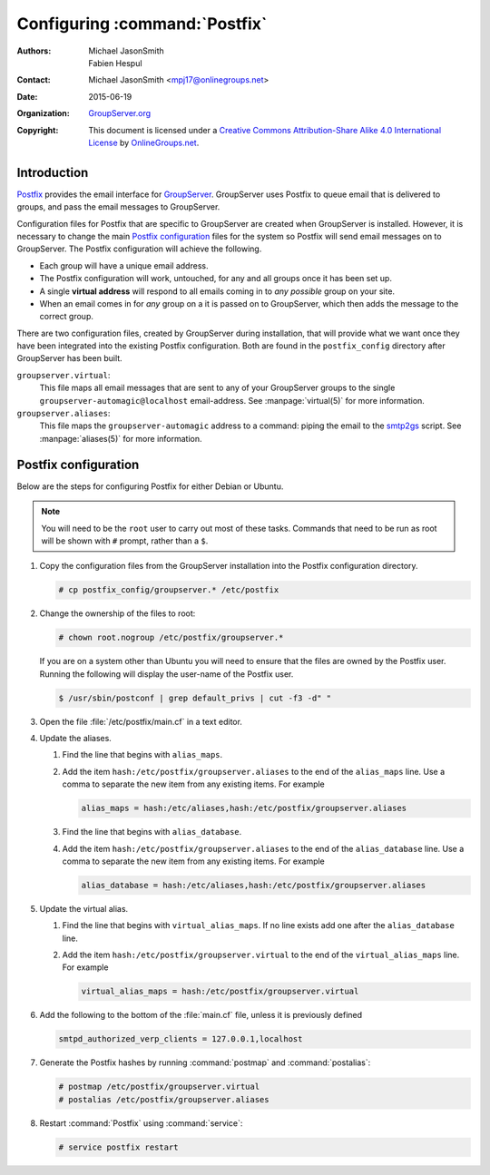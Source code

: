==============================
Configuring :command:`Postfix`
==============================

:Authors: `Michael JasonSmith`_; `Fabien Hespul`_
:Contact: Michael JasonSmith <mpj17@onlinegroups.net>
:Date: 2015-06-19
:Organization: `GroupServer.org`_
:Copyright: This document is licensed under a
  `Creative Commons Attribution-Share Alike 4.0 International License`_
  by `OnlineGroups.net`_.

..  _Creative Commons Attribution-Share Alike 4.0 International License:
    https://creativecommons.org/licenses/by-sa/4.0/

.. highlight:: console

Introduction
============

Postfix_ provides the email interface for
GroupServer_. GroupServer uses Postfix to queue email that is
delivered to groups, and pass the email messages to GroupServer.

Configuration files for Postfix that are specific to GroupServer
are created when GroupServer is installed. However, it is
necessary to change the main `Postfix configuration`_ files for
the system so Postfix will send email messages on to
GroupServer. The Postfix configuration will achieve the
following.

* Each group will have a unique email address.
* The Postfix configuration will work, untouched, for any and all
  groups once it has been set up.
* A single **virtual address** will respond to all emails coming
  in to *any possible* group on your site.
* When an email comes in for *any* group on a it is passed on to
  GroupServer, which then adds the message to the correct group.

There are two configuration files, created by GroupServer during
installation, that will provide what we want once they have been
integrated into the existing Postfix configuration. Both are
found in the ``postfix_config`` directory after GroupServer has
been built.

``groupserver.virtual``:
    This file maps all email messages that are sent to any of
    your GroupServer groups to the single
    ``groupserver-automagic@localhost`` email-address. See
    :manpage:`virtual(5)` for more information.

``groupserver.aliases``:
    This file maps the ``groupserver-automagic`` address to a
    command: piping the email to the smtp2gs_ script. See
    :manpage:`aliases(5)` for more information.

.. _smtp2gs: http://github.com/groupserver/gs.group.messages.add.smtp2gs

.. Seealso:: `The Ubuntu Community Postfix Documentation`_ is
             useful if you are new to administering Postfix.

.. _The Ubuntu Community Postfix Documentation:
   https://help.ubuntu.com/community/Postfix

Postfix configuration
=====================

Below are the steps for configuring Postfix for either Debian or
Ubuntu.

.. note:: You will need to be the ``root`` user to carry out most
          of these tasks. Commands that need to be run as root
          will be shown with ``#`` prompt, rather than a ``$``.

#.  Copy the configuration files from the GroupServer
    installation into the Postfix configuration directory.

    .. code-block:: console

      # cp postfix_config/groupserver.* /etc/postfix

#.  Change the ownership of the files to root:

    .. code-block:: console

      # chown root.nogroup /etc/postfix/groupserver.*

    If you are on a system other than Ubuntu you will need to
    ensure that the files are owned by the Postfix user. Running
    the following will display the user-name of the Postfix
    user.

    .. code-block:: console

      $ /usr/sbin/postconf | grep default_privs | cut -f3 -d" "

#.  Open the file :file:`/etc/postfix/main.cf` in a text editor.

#. Update the aliases.

   #.  Find the line that begins with ``alias_maps``.

   #.  Add the item ``hash:/etc/postfix/groupserver.aliases`` to
       the end of the ``alias_maps`` line. Use a comma to
       separate the new item from any existing items. For example

       .. code-block:: cfg

          alias_maps = hash:/etc/aliases,hash:/etc/postfix/groupserver.aliases

   #.  Find the line that begins with ``alias_database``.

   #.  Add the item ``hash:/etc/postfix/groupserver.aliases`` to
       the end of the ``alias_database`` line. Use a comma to
       separate the new item from any existing items. For
       example

       .. code-block:: cfg

          alias_database = hash:/etc/aliases,hash:/etc/postfix/groupserver.aliases

#. Update the virtual alias.

   #. Find the line that begins with ``virtual_alias_maps``. If
      no line exists add one after the ``alias_database`` line.

   #. Add the item ``hash:/etc/postfix/groupserver.virtual`` to
      the end of the ``virtual_alias_maps`` line. For example

      .. code-block:: cfg

         virtual_alias_maps = hash:/etc/postfix/groupserver.virtual

#.  Add the following to the bottom of the :file:`main.cf` file,
    unless it is previously defined

    .. code-block:: cfg

       smtpd_authorized_verp_clients = 127.0.0.1,localhost

#.  Generate the Postfix hashes by running :command:`postmap` and
    :command:`postalias`:

    .. code-block:: console

      # postmap /etc/postfix/groupserver.virtual
      # postalias /etc/postfix/groupserver.aliases

#.  Restart :command:`Postfix` using :command:`service`:

    .. code-block:: console

      # service postfix restart

.. _GroupServer: http://groupserver.org/
.. _GroupServer.org: http://groupserver.org/
.. _OnlineGroups.net: https://onlinegroups.net/
..  _Postfix: http://www.postfix.org/
..  _Michael JasonSmith: http://groupserver.org/p/mpj17
..  _Fabien Hespul: http://groupserver.org/p/1e38zikXDqFgXFkmCjqC31

..  LocalWords:  Organization Postfix
